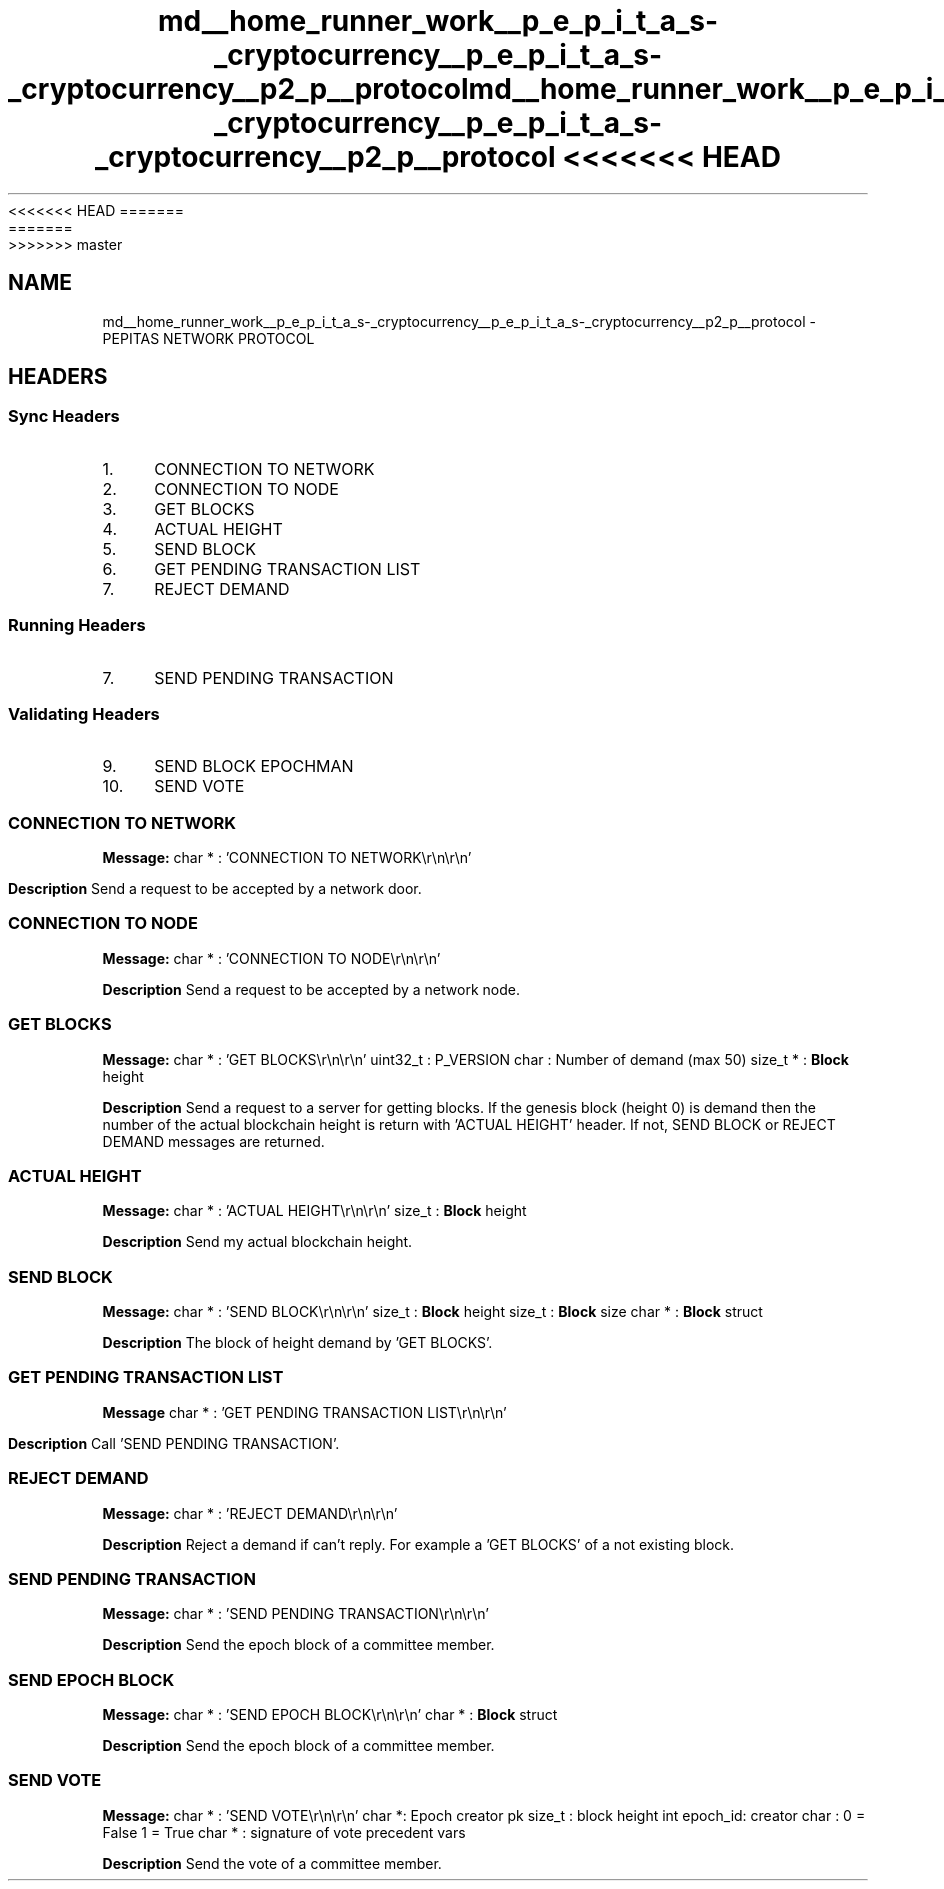 <<<<<<< HEAD
.TH "md__home_runner_work__p_e_p_i_t_a_s-_cryptocurrency__p_e_p_i_t_a_s-_cryptocurrency__p2_p__protocol" 3 "Sat May 8 2021" "PEPITAS CRYPTOCURRENCY" \" -*- nroff -*-
=======
.TH "md__home_runner_work__p_e_p_i_t_a_s-_cryptocurrency__p_e_p_i_t_a_s-_cryptocurrency__p2_p__protocol" 3 "Sun May 9 2021" "PEPITAS CRYPTOCURRENCY" \" -*- nroff -*-
>>>>>>> master
.ad l
.nh
.SH NAME
md__home_runner_work__p_e_p_i_t_a_s-_cryptocurrency__p_e_p_i_t_a_s-_cryptocurrency__p2_p__protocol \- PEPITAS NETWORK PROTOCOL 

.SH "HEADERS"
.PP
.SS "Sync Headers"
.IP "1." 4
CONNECTION TO NETWORK
.IP "2." 4
CONNECTION TO NODE
.IP "3." 4
GET BLOCKS
.IP "4." 4
ACTUAL HEIGHT
.IP "5." 4
SEND BLOCK
.IP "6." 4
GET PENDING TRANSACTION LIST
.IP "7." 4
REJECT DEMAND 
.PP
.SS "Running Headers"
.IP "7." 4
SEND PENDING TRANSACTION 
.PP
.SS "Validating Headers"
.IP "9." 4
SEND BLOCK EPOCHMAN
.IP "10." 4
SEND VOTE
.PP
.SS "CONNECTION TO NETWORK"
\fBMessage:\fP char * : 'CONNECTION TO NETWORK\\r\\n\\r\\n'
.PP
\fBDescription\fP Send a request to be accepted by a network door\&.
.SS "CONNECTION TO NODE"
\fBMessage:\fP char * : 'CONNECTION TO NODE\\r\\n\\r\\n'
.PP
\fBDescription\fP Send a request to be accepted by a network node\&. 
.SS "GET BLOCKS"
\fBMessage:\fP char * : 'GET BLOCKS\\r\\n\\r\\n' uint32_t : P_VERSION char : Number of demand (max 50) size_t * : \fBBlock\fP height
.PP
\fBDescription\fP Send a request to a server for getting blocks\&. If the genesis block (height 0) is demand then the number of the actual blockchain height is return with 'ACTUAL HEIGHT' header\&. If not, SEND BLOCK or REJECT DEMAND messages are returned\&. 
.SS "ACTUAL HEIGHT"
\fBMessage:\fP char * : 'ACTUAL HEIGHT\\r\\n\\r\\n' size_t : \fBBlock\fP height
.PP
\fBDescription\fP Send my actual blockchain height\&. 
.SS "SEND BLOCK"
\fBMessage:\fP char * : 'SEND BLOCK\\r\\n\\r\\n' size_t : \fBBlock\fP height size_t : \fBBlock\fP size char * : \fBBlock\fP struct
.PP
\fBDescription\fP The block of height demand by 'GET BLOCKS'\&. 
.SS "GET PENDING TRANSACTION LIST"
\fBMessage\fP char * : 'GET PENDING TRANSACTION LIST\\r\\n\\r\\n'
.PP
\fBDescription\fP Call 'SEND PENDING TRANSACTION'\&. 
.SS "REJECT DEMAND"
\fBMessage:\fP char * : 'REJECT DEMAND\\r\\n\\r\\n'
.PP
\fBDescription\fP Reject a demand if can't reply\&. For example a 'GET BLOCKS' of a not existing block\&. 
.SS "SEND PENDING TRANSACTION"
\fBMessage:\fP char * : 'SEND PENDING TRANSACTION\\r\\n\\r\\n'
.PP
\fBDescription\fP Send the epoch block of a committee member\&. 
.SS "SEND EPOCH BLOCK"
\fBMessage:\fP char * : 'SEND EPOCH BLOCK\\r\\n\\r\\n' char * : \fBBlock\fP struct
.PP
\fBDescription\fP Send the epoch block of a committee member\&.
.SS "SEND VOTE"
\fBMessage:\fP char * : 'SEND VOTE\\r\\n\\r\\n' char *: Epoch creator pk size_t : block height int epoch_id: creator char : 0 = False 1 = True char * : signature of vote precedent vars
.PP
\fBDescription\fP Send the vote of a committee member\&. 
